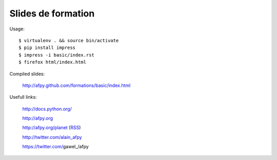 Slides de formation
===================

Usage::

    $ virtualenv . && source bin/activate
    $ pip install impress
    $ impress -i basic/index.rst
    $ firefox html/index.html

Compiled slides:

    http://afpy.github.com/formations/basic/index.html

Usefull links:

    http://docs.python.org/

    http://afpy.org

    http://afpy.org/planet (`RSS <http://www.afpy.org/planet/rss.xml>`_)

    http://twitter.com/alain_afpy

    https://twitter.com/gawel_/afpy
